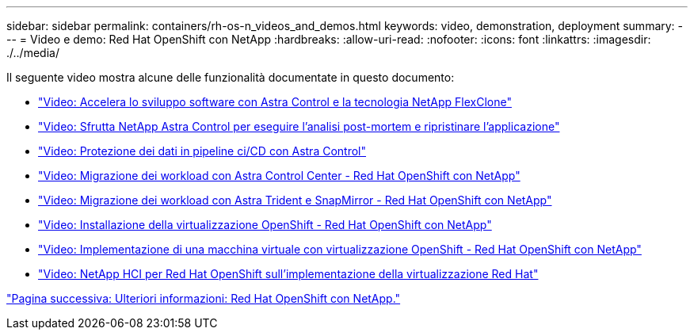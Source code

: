 ---
sidebar: sidebar 
permalink: containers/rh-os-n_videos_and_demos.html 
keywords: video, demonstration, deployment 
summary:  
---
= Video e demo: Red Hat OpenShift con NetApp
:hardbreaks:
:allow-uri-read: 
:nofooter: 
:icons: font
:linkattrs: 
:imagesdir: ./../media/


Il seguente video mostra alcune delle funzionalità documentate in questo documento:

* link:rh-os-n_videos_astra_control_flexclone.html["Video: Accelera lo sviluppo software con Astra Control e la tecnologia NetApp FlexClone"]
* link:rh-os-n_videos_clone_for_postmortem_and_restore.html["Video: Sfrutta NetApp Astra Control per eseguire l'analisi post-mortem e ripristinare l'applicazione"]
* link:rh-os-n_videos_data_protection_in_ci_cd_pipeline.html["Video: Protezione dei dati in pipeline ci/CD con Astra Control"]
* link:rh-os-n_videos_workload_migration_acc.html["Video: Migrazione dei workload con Astra Control Center - Red Hat OpenShift con NetApp"]
* link:rh-os-n_videos_workload_migration_manual.html["Video: Migrazione dei workload con Astra Trident e SnapMirror - Red Hat OpenShift con NetApp"]
* link:rh-os-n_videos_openshift_virt_install.html["Video: Installazione della virtualizzazione OpenShift - Red Hat OpenShift con NetApp"]
* link:rh-os-n_videos_openshift_virt_vm_deploy.html["Video: Implementazione di una macchina virtuale con virtualizzazione OpenShift - Red Hat OpenShift con NetApp"]
* link:rh-os-n_videos_RHV_deployment.html["Video: NetApp HCI per Red Hat OpenShift sull'implementazione della virtualizzazione Red Hat"]


link:rh-os-n_additional_information.html["Pagina successiva: Ulteriori informazioni: Red Hat OpenShift con NetApp."]
